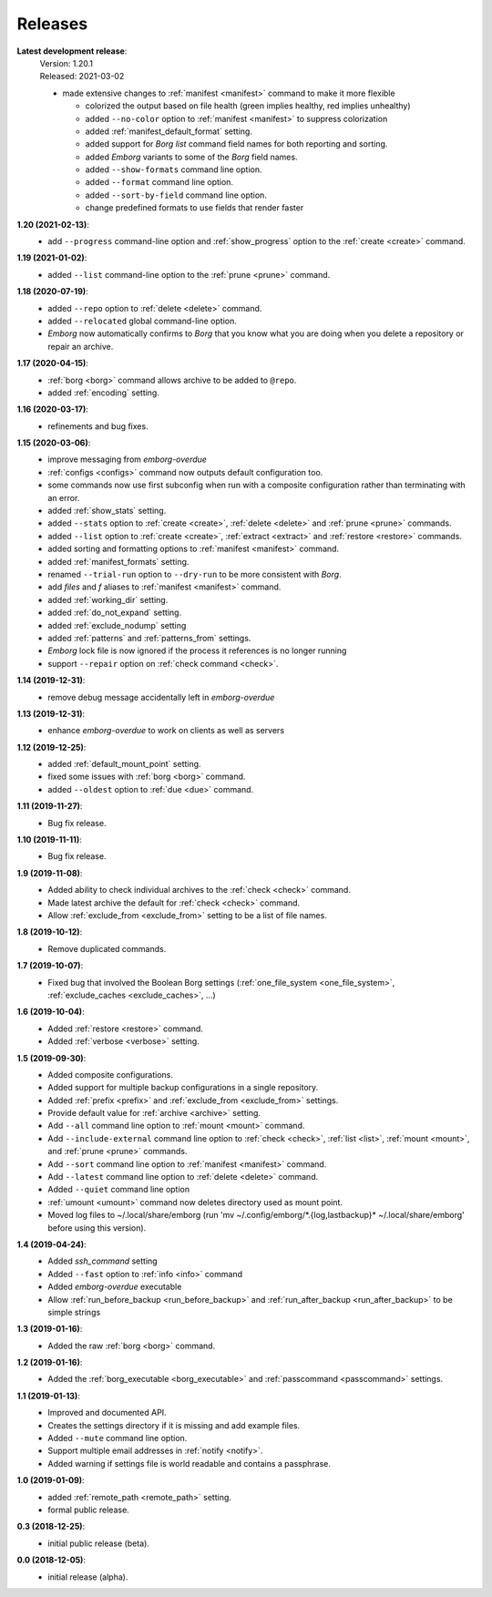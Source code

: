 Releases
========

**Latest development release**:
    | Version: 1.20.1
    | Released: 2021-03-02

    - made extensive changes to :ref:`manifest <manifest>` command to make it 
      more flexible

      - colorized the output based on file health (green implies healthy, red 
        implies unhealthy)
      - added ``--no-color`` option to :ref:`manifest <manifest>` to suppress 
        colorization
      - added :ref:`manifest_default_format` setting.
      - added support for *Borg* *list* command field names for both reporting 
        and sorting.
      - added *Emborg* variants to some of the *Borg* field names.
      - added ``--show-formats`` command line option.
      - added ``--format`` command line option.
      - added ``--sort-by-field`` command line option.
      - change predefined formats to use fields that render faster

      .. warn:
          These changes are not backward compatible. If you have 
          a :ref:`manifest_formats` setting from a previous version, it may need 
          to be updated.


**1.20 (2021-02-13)**:
    - add ``--progress`` command-line option and :ref:`show_progress` option to 
      the :ref:`create <create>` command.

**1.19 (2021-01-02)**:
    - added ``--list`` command-line option to the :ref:`prune <prune>` command.

**1.18 (2020-07-19)**:
    - added ``--repo`` option to :ref:`delete <delete>` command.
    - added ``--relocated`` global command-line option.
    - *Emborg* now automatically confirms to *Borg* that you know what you are 
      doing when you delete a repository or repair an archive.

**1.17 (2020-04-15)**:
    - :ref:`borg <borg>` command allows archive to be added to ``@repo``.
    - added :ref:`encoding` setting.

**1.16 (2020-03-17)**:
    - refinements and bug fixes.

**1.15 (2020-03-06)**:
    - improve messaging from *emborg-overdue*
    - :ref:`configs <configs>` command now outputs default configuration too.
    - some commands now use first subconfig when run with a composite 
      configuration rather than terminating with an error.
    - added :ref:`show_stats` setting.
    - added ``--stats`` option to :ref:`create <create>`, :ref:`delete <delete>` 
      and :ref:`prune <prune>` commands.
    - added ``--list`` option to :ref:`create <create>`, :ref:`extract 
      <extract>` and :ref:`restore <restore>` commands.
    - added sorting and formatting options to :ref:`manifest <manifest>` 
      command.
    - added :ref:`manifest_formats` setting.
    - renamed ``--trial-run`` option to ``--dry-run`` to be more consistent with 
      *Borg*.
    - add *files* and *f* aliases to :ref:`manifest <manifest>` command.
    - added :ref:`working_dir` setting.
    - added :ref:`do_not_expand` setting.
    - added :ref:`exclude_nodump` setting
    - added :ref:`patterns` and :ref:`patterns_from` settings.
    - *Emborg* lock file is now ignored if the process it references is no 
      longer running
    - support ``--repair`` option on :ref:`check command <check>`.

**1.14 (2019-12-31)**:
    - remove debug message accidentally left in *emborg-overdue*

**1.13 (2019-12-31)**:
    - enhance *emborg-overdue* to work on clients as well as servers

**1.12 (2019-12-25)**:
    - added :ref:`default_mount_point` setting.
    - fixed some issues with :ref:`borg <borg>` command.
    - added ``--oldest`` option to :ref:`due <due>` command.

**1.11 (2019-11-27)**:
    - Bug fix release.

**1.10 (2019-11-11)**:
    - Bug fix release.

**1.9 (2019-11-08)**:
    - Added ability to check individual archives to the :ref:`check <check>` command.
    - Made latest archive the default for :ref:`check <check>` command.
    - Allow :ref:`exclude_from <exclude_from>` setting to be a list of file 
      names.

**1.8 (2019-10-12)**:
    - Remove duplicated commands.

**1.7 (2019-10-07)**:
    - Fixed bug that involved the Boolean Borg settings
      (:ref:`one_file_system <one_file_system>`, :ref:`exclude_caches <exclude_caches>`, ...)

**1.6 (2019-10-04)**:
    - Added :ref:`restore <restore>` command.
    - Added :ref:`verbose <verbose>` setting.

**1.5 (2019-09-30)**:
    - Added composite configurations.
    - Added support for multiple backup configurations in a single repository.
    - Added :ref:`prefix <prefix>` and :ref:`exclude_from <exclude_from>` 
      settings.
    - Provide default value for :ref:`archive <archive>` setting.
    - Add ``--all`` command line option to :ref:`mount <mount>` command.
    - Add ``--include-external`` command line option to :ref:`check <check>`, 
      :ref:`list <list>`, :ref:`mount <mount>`, and :ref:`prune <prune>` 
      commands.
    - Add ``--sort`` command line option to :ref:`manifest <manifest>` command.
    - Add ``--latest`` command line option to :ref:`delete <delete>` command.
    - Added ``--quiet`` command line option
    - :ref:`umount <umount>` command now deletes directory used as mount point.
    - Moved log files to ~/.local/share/emborg
      (run 'mv ~/.config/emborg/\*.{log,lastbackup}\* ~/.local/share/emborg' 
      before using this version).

**1.4 (2019-04-24)**:
    - Added *ssh_command* setting
    - Added ``--fast`` option to :ref:`info <info>` command
    - Added *emborg-overdue* executable
    - Allow :ref:`run_before_backup <run_before_backup>` and :ref:`run_after_backup <run_after_backup>` to be simple 
      strings

**1.3 (2019-01-16)**:
    - Added the raw :ref:`borg <borg>` command.

**1.2 (2019-01-16)**:
    - Added the :ref:`borg_executable <borg_executable>` and :ref:`passcommand <passcommand>` settings.

**1.1 (2019-01-13)**:
    - Improved and documented API.
    - Creates the settings directory if it is missing and add example files.
    - Added ``--mute`` command line option.
    - Support multiple email addresses in :ref:`notify <notify>`.
    - Added warning if settings file is world readable and contains a passphrase.

**1.0 (2019-01-09)**:
    - added :ref:`remote_path <remote_path>` setting.
    - formal public release.

**0.3 (2018-12-25)**:
    - initial public release (beta).

**0.0 (2018-12-05)**:
    - initial release (alpha).
